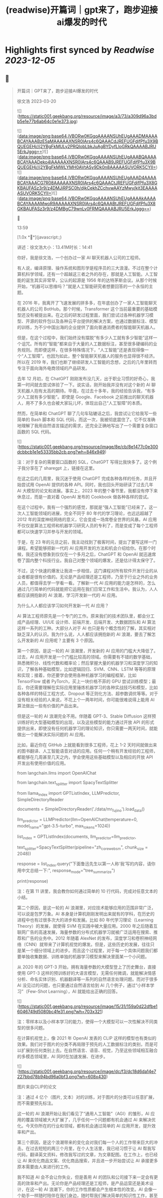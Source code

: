 :PROPERTIES:
:title: (readwise)开篇词｜gpt来了，跑步迎接ai爆发的时代
:END:

:PROPERTIES:
:author: [[geekbang.org]]
:full-title: "开篇词｜gpt来了，跑步迎接ai爆发的时代"
:category: [[articles]]
:url: https://time.geekbang.org/column/article/641701
:tags:[[gt/ai大模型之美]],
:image-url: https://static001.geekbang.org/resource/image/a3/73/a309d96a3bdb5e1e77b6ab64c0e1e373.jpg
:END:

* Highlights first synced by [[Readwise]] [[2023-12-05]]
** 📌
#+BEGIN_QUOTE
开篇词｜GPT来了，跑步迎接AI爆发的时代

徐文浩 2023-03-20

![](https://static001.geekbang.org/resource/image/a3/73/a309d96a3bdb5e1e77b6ab64c0e1e373.jpg)

![](data:image/png;base64,iVBORw0KGgoAAAANSUhEUgAAADMAAAABCAYAAABzE5aMAAAAAXNSR0IArs4c6QAAACdJREFUGFdjfPfu3X9BQUEGEHj//j2YBgFkMULy2PRQIobLbkJuAgBYDyfLloGRkQAAAABJRU5ErkJggg==)![](data:image/png;base64,iVBORw0KGgoAAAANSUhEUgAAABQAAAABCAYAAADeko4lAAAAAXNSR0IArs4c6QAAAB9JREFUGFdjfPfu3X9BQUEGEHj//j2YBgFkMWLYMH0AVtASy9Dk0n8AAAAASUVORK5CYII=)![](data:image/png;base64,iVBORw0KGgoAAAANSUhEUgAAAD4AAAABCAYAAACG7R08AAAAAXNSR0IArs4c6QAAACtJREFUGFdjfPfu3X8GKBAUFASz3r9/z4DMJiRPSC0h/djkCekhZCchvwAAYzMwy/kjt3EAAAAASUVORK5CYII=)![](data:image/png;base64,iVBORw0KGgoAAAANSUhEUgAAAAkAAAABCAYAAAAMwoR9AAAAAXNSR0IArs4c6QAAABtJREFUGFdjfPfu3X8GKBAUFASz3r9/z4DMBgC79wnLv0FRMQAAAABJRU5ErkJggg==)



13:59

[1.0x **](javascript:;)

讲述：徐文浩大小：13.41M时长：14:41

你好，我是徐文浩，一个创办过一家 AI 聊天机器人公司的工程师。

有人说，编译原理、操作系统和图形学是程序员的三大浪漫。不过在整个计算机科学领域，还有一个超越这三者之外的存在，那就是人工智能。人工智能的诞生其实非常早，公认的起源是 1956 年的达特茅斯会议。从那个时候开始，“机器可以思维吗？”就是人工智能研究者想要回答的一个永恒的主题。

在 2016 年，我离开了飞速发展的拼多多，在年底创办了一家人工智能聊天机器人的公司 BotHub。那个时候，Transformer 这个当前最重要的基础模型还没有被提出来。在之后的研发过程里面，我们尝试过各种机器学习模型、开源的软件包以及各种云平台提供的解决方案，也通过数据标注、模型的训练，为不少中国出海的企业提供了面向普通消费者的智能聊天机器人。

但是，在这个过程中，我们始终没有摆脱“有多少人工就有多少智能”这样一个诅咒。所有的“智能”都来自于大量的人工数据标注，甚至很多硬编码的业务规则。而即便这样，在很多特殊情况下，“人工智能”还是表现得像一个“人工智障”。也因为如此，整个智能聊天机器人的服务也显得很不经济。所以在 2019 年，我们也断了继续研发人工智能的念想，之后的几年里转而专注于面向海外电商领域的产品研发。

去年 12 月初，在 ChatGPT 刚刚发布没几天，出于职业习惯的好奇心，我第一时间就去尝试体验了一下。说实话，刚开始我并没有对这个新的 AI 聊天机器人抱有太高的期待。毕竟，在过去十多年，我的经验告诉我，“有多少人工就有多少智能”。即使是 Google、Facebook 之前推出的聊天机器人，用不了多久也会被大家玩儿坏，体现出自己“人工智障”的本质。

然而，在简单和 ChatGPT 聊了几句车轱辘话之后，我尝试让它给我写一些简单的 Bash 脚本和 SQL 代码，而这一次，我被彻底震住了。它不仅准确地理解了我用自然语言描述的需求，还完全正确地写出了一个需要复杂窗口函数的 SQL 代码。

![](https://static001.geekbang.org/resource/image/8e/cb/8e1477c0e300dcbbcb1e1e53335bb2cb.png?wh=846x949)

注：对于复杂的需要窗口函数的 SQL，ChatGPT 写得比我快多了。这个例子我分享在了 sharegpt 上，链接在这里。

在这之后的几周里，我沉迷于使用 ChatGPT 完成各种各样的任务，并且开始尝试用 OpenAI 提供的各种 API。同时，我也回头开始研读了过去几年 AI 大模型的论文和进展。事实上，2023 年的整个春节里，我都没有停下来休息过，而是一直对着 OpenAI 发布的 Cookbook 做各种各样的尝试。

在这个过程中，我有一个强烈的感觉，那就是“强人工智能”已经来了。这一次人工智能领域的进展，完全不同于 80 年代的学习理论，也远远超越了 2012 年的深度神经网络的意义，它会变成一场席卷全世界的风暴。AI 应用不仅仅是算法工程师和机器学习研究人员的专利了，而是变成了每个工程师都可以快速学习并参与开发的领域。

于是，在 23 年的元旦之前，我主动找到了极客时间，提出了要写这样一门课程。希望能够把新一代的 AI 应用开发的方法和机会介绍给你。在那个时候，我还没有想象到仅仅在一个多月之后，ChatGPT 和 OpenAI 就迅速席卷了国内整个科技行业。我自己对整个领域的爆发，还是估计得太保守了。

不过，这个快速的爆发让我进一步相信，这门课程对所有软件开发行业的从业者都是很有价值的。无论是产品经理还是工程师，乃至于行业之外的业务人员，都值得去学一学看一看。了解新一代 AI 应用的能力是怎样的，怎么通过几行简单的代码就能把它运用在我们日常工作和生活中。我认为，人人都应该拥抱新的 AI 浪潮，学习开发新一代的 AI 应用。

为什么人人都应该学习如何开发新一代 AI 应用？

AI 算法工程师原先是一个专门的工作。原来我们的技术团队里，都会分工成产品经理、UI/UE 设计师、前端开发、后端开发、大数据团队和 AI 算法这样一系列的工种。大部分人对于 AI 也只是有个概念性的了解，其实相对缺乏深入的认识。我为什么说，人人都应该拥抱新的 AI 浪潮，要去了解怎么开发新的 AI 应用呢？主要有 3 个原因。

第一个原因，是这一轮的 AI 浪潮里，开发新的 AI 应用的门槛大大降低了。过去，AI 应用开发是一个门槛比较高的领域。你需要有不错的数学基础，熟悉微积分、线性代数和概率论；然后掌握大量的机器学习和深度学习的知识，了解各种基础模型，比如逻辑回归、SVM、CNN、LSTM 等等的原理和实现；接着，你还要学会使用各种机器学习的编程框架，比如 TensorFlow 或者 PyTorch，买上一块价格不菲的 GPU 尝试训练模型；最后，你还需要理解在实际应用里锤炼机器学习的各种实战技巧和模型，比如各种各样的特征工程方式、Dropout 等正则化方法、超参数调优等等。对于没有相关经验的人来说，不花上个一两年时间，你可能很难说得上能用 AI 算法做出一些有价值的产品出来。

但是这一轮的 AI 浪潮完全不用。伴随着 GPT-3、Stable Diffusion 这样预训练好的大型基础模型的出现，以及这些模型的能力通过开放 API 的形式提供出来，即使没有任何机器学习的理论知识，你只需要一两天时间，就能做出一个能解决实际问题的 AI 应用。

比如，最近你在 GitHub 上就能看到很多工程师，花上 1-2 天时间就做出来的图书翻译、人工智能语音对话的应用。任何一个稍有开发经验的工程师，都能够在几周甚至几天之内，学会使用这些基础模型以及相应的开放 API 开发出有使用价值的应用。

from langchain.llms import OpenAIChat

from langchain.text_splitter import SpacyTextSplitter

from llama_index import GPTListIndex, LLMPredictor, SimpleDirectoryReader

documents = SimpleDirectoryReader('./data/mr_fujino').load_data()

llm_predictor = LLMPredictor(llm=OpenAIChat(temperature=0, model_name="gpt-3.5-turbo", max_tokens=1024))

list_index = GPTListIndex(documents, llm_predictor=llm_predictor,

text_splitter=SpacyTextSplitter(pipeline="zh_core_web_sm", chunk_size = 2048))

response = list_index.query("下面鲁迅先生以第一人称‘我’写的内容，请你用中文总结一下:", response_mode="tree_summarize")

print(response)

注：在第 11 讲里，我会教你如何通过简单的 10 行代码，完成对任意文本的小结。

第二个原因，是这一轮的 AI 浪潮里，对应技术能够应用的范围非常广泛，可以说是包罗万象。AI 本身是计算机刚刚发明出来就有的学科，在历史的进程中也有过很多次大的进步和发展。比如 80 年代学习理论（Learning Theory）的发展，就使得 SVM 在实践中被大量应用。2000 年之后随着互联网广告的高速发展，海量参数的分布式机器学习就被广泛运用在搜索、推荐和广告的业务中。2012 年随着 AlexNet 的发布，深度学习和卷积神经网络（CNN）就带来了计算机视觉的爆发。但是，这些历史的发展，往往只是某一个细分领域上的进步。而且这个过程里，对于每一个具体问题我们都要单独收集数据、训练单独的机器学习模型来解决里面某一个小问题。

从 2020 年的 GPT-3 开始，拥有海量参数的大模型登上了历史舞台，直接使用 GPT-3 这样的预训练好的大语言模型，无需任何微调，就能解决情感分析、命名实体识别、机器翻译等一系列的自然语言处理问题。而对于很多 AI 没见过的问题，也只要通过自然语言给到 AI 几个例子，通过“小样本学习”（Few-Shot Learning），AI 就能给出正确的回答。

![](https://static001.geekbang.org/resource/image/15/31/159a0d22dfbe16046749d5080bc4fe31.png?wh=703x321)

注：零样本以及小样本学习的能力，使得一个大模型可以一次性解决不同类型的很多问题。

在计算机视觉上，像 2021 年 OpenAI 发表的 CLIP 这样的模型也有类似的效果。我们对于图片的分类不再局限于预先的人工数据标注的类别，而是可以扩展到任何类别上去。在自然语言、语音、视觉，乃至这些领域相互融合的多模态领域里，AI 同时在加速发展、在进步。

![](https://static001.geekbang.org/resource/image/dc/f3/dc18d6da14e7227bbd78b94bd96a0bf3.png?wh=608x430)

图片来自CLIP的论文

注：通过 4 亿个（图片, 文本）对的训练，对于图片的分类可以任意扩展，而不需要预先标注。

这一轮的 AI 浪潮开始让我们看见了“通用人工智能”（AGI）的雏形，AI 应用的覆盖领域被大大扩展了，几乎任何一个问题都有机会通过 AI 来解决优化。今天你所在的行业和领域，都有机会通过简单的 AI 应用开发，提升效率和产出。

第三个原因，是这个浪潮带来的变化会对我们每一个人的工作带来巨大的冲击。在过去短短的两三个月里，在个人生活里，我已经习惯于让 AI 帮我写代码，翻译英文资料，修改我写过的文章，为文章配图。在工作上，也已经让 AI 来优化商品文案、优化商品搜索，并且进一步开始尝试让 AI 承接更多原本需要由人来进行的工作。

我不知道 AI 会不会让你失业，但是善用 AI 的团队和公司接下来一定会有更高的效率和产出。无论你是产品经理还是工程师，是产品运营还是美术设计，在这一轮 AI 浪潮下，你的工作性质都会产生根本性的改变。AI 会像一个助手一样随时陪伴在我们身边，随时帮我们解决简单的知识性工作，甚至在很多时候给我们创意性的启发。

![](https://static001.geekbang.org/resource/image/b5/13/b5a66cd5688c2e3280353e3340d79b13.png?wh=1920x1280)

注：这是我让 Midjourney 画的 Sam Altman 和机器人开一个座谈会的图片，除了那个在空中漂浮的话筒，其余的一切都好像真的一样。

英伟达的创始人黄仁勋先生说，ChatGPT 的发布堪称是人工智能产业发展的 “iPhone 时刻”。而要我说，整个 AI 基于基础大模型发展出来的能力，堪比一次工业革命。固然，这个改变对很多人的职业生涯来说，也是一场危机。但是就像丘吉尔所说的，“不要浪费一场危机”，尽早去拥抱这个变化，你就有机会像在 2008 年 App Store 发布的时候去学习移动 App 开发一样，把握住未来的机会。

通过实践学习新一代 AI 应用开发

那么，这门课程将如何帮助你学习新一代的 AI 应用开发呢？

首先，这门课程不是一个理论课程，而是一个实践课程。每一节课，我们都会提出一个需要解决的实际问题。比如，用户对于商家评论的情感分析，能够记住上下文的聊天机器人，如何通过用户输入的关键词搜索图片等等。而伴随着这个问题的，则是通过几行或者几十行代码解决问题的整个过程。

所有的这些代码，基本都可以通过在线的 Notebook 的方式运行，不需要你在自己的电脑上搭建开发环境。即使你是一个产品经理或者业务方，你也可以自己动手体验到新一代的 AI 应用，开发起来是多么的简单便利。

其次，这门课程不只是对 OpenAI 的 API 的讲解，我们既会去尝试一些开源模型，也会去覆盖语音、视觉的应用场景。我不只会给你一个打字聊天的机器人，也会带你体验语音识别、语音合成、AI 作画等一系列应用开发的过程。我们不仅会使用 OpenAI 的 API 这样便捷的方式，也在特定场景下会选用本地部署的开源模型，甚至是基于你拥有的数据去微调这些模型。

第三，我不仅会告诉你现在 AI 有什么能力，还会教你实际使用 AI 的套路。比如分类、搜索、推荐、问答这些问题，应该如何用现有模型的能力来解决，有什么固定的模式可以解决这些问题。你可以立刻把这些方法和套路放到你现有的业务系统里，立刻通过 AI 给你的应用提升体验与效率。

最后，随着课程的推进，你会看到组合多个 API、开源模型和开源库去解决复杂的真实问题的场景。如果你想实现一个电商客服，你不仅需要检索知识库和问答的能力，同样需要去连接你现有的订单和物流信息的能力。如何在 AI 应用的开发过程中，将复杂的业务流程串起来，不是简单地调用一下 API 就能做到的。但是在学习完这个课程之后，相信这些对你都不再是难事儿了。

那针对这四个目标，我把课程分成了 3 个模块。

第一个模块，是基础知识篇。这里，我会带你探究大型语言模型的基本能力。通过提示语（Prompt）和嵌入式表示（Embedding）这两个核心功能，看看大模型能帮我们解决哪些常见的任务。通过这一部分，你会熟悉 OpenAI 的 API，以及常见的分类、聚类、文本摘要、聊天机器人等功能，能够怎么实现。

第二个模块，是实战提高篇。我们会开始进入真实的应用场景。要让 AI 有用，不是它能简单和我们闲聊几句就可以的。我们希望能够把自己系统里面的信息，和 AI 系统结合到一起去，以解决和优化实际的业务问题。比如优化传统的搜索、推荐；或者进一步让 AI 辅助我们读书读文章；乃至于让 AI 自动根据我们的代码撰写单元测试；最后，我们还能够让 AI 去决策应用调用什么样的外部系统，来帮助客户解决问题。

第三个模块，我们来重点关注语音与视觉。光有文本对话的能力是不够的，我会进一步让你体验语音识别、语音合成，以及唇形能够配合语音内容的数字人。我还会教会你如何利用现在最流行的 Stable Diffusion 这样的开源模型，去生成你所需要的图片。并在最后，把聊天和画图结合到一起去，为你提供一个“美工助理”。

希望这个课程，能够教会你高效利用新一代 AI 强大的能力，去解决真实场景下的问题。如果你是一个工程师，你可以立刻把学到的代码、方法和模型用到你的工作里去。如果你是一个产品经理或者业务人员，相信你也能从这个课程里，了解到 AI 能够做的事情，以及现在做起来能有多简单。

立刻动手，拥抱新时代的“通用人工智能”

OpenAI 的创始人 Sam Altman 说，他觉得“通用人工智能”（AGI）已经离我们不远了。在投入了大量的时间去体验、应用和学习 AI 最新的进展之后，我也已经信服了这个观点。

人工智能是在计算机的发明之后没多久就出现的一个领域。说实话，作为一个早早就接触和进入到这两个领域的幸运儿，之前我从来没有想过在有生之年会看到“通用人工智能”有实现的可能性。

而当“通用人工智能”真的有可能出现在我们面前的时候，我是异常兴奋的，曾经被浇灭过的热情重新燃烧了起来。过去的几个月，可能是我最近几年以来，写代码、读论文、看视频最多的一段时间。我也希望能把这些让我时时刻刻都充满热情和浪漫想象的科学技术分享给你，和你一起去拥抱一个属于 AI 的新时代。

希望这门课，不仅仅是让你了解到 AI 领域应用开发的知识和方法，更能激起你们的创意和热情，去开发你们用得上的 AI 产品，对你们生活的每一天都做出改变！最后欢迎你的加入！

确认放弃笔记？

放弃后所记笔记将不保留。

新功能上线，你的历史笔记已初始化为私密笔记，是否一键批量公开？

批量公开的笔记不会为你同步至部落

公开

同步至部落

取消

完成

0/2000

![](data:image/png;base64,iVBORw0KGgoAAAANSUhEUgAAADYAAAA2CAMAAAC7m5rvAAAAkFBMVEUAAAB5eXl5eXl4eHh5eXl6enp4eHj////z8/OXl5f5+fn9/f2Ghob7+/t8fHyamprl5eXh4eHa2trKysrFxcWrq6ulpaWLi4uCgoLv7+/e3t7W1tbS0tLCwsK9vb26urqzs7Ourq6UlJR/f3/19fXs7Ozp6enPz8+hoaGNjY3MzMympqaenp6dnZ2RkZGPj49I5iYVAAAABnRSTlMA88i9ZRljrLGUAAABc0lEQVRIx52W6XLCMAwGlRCsECDc4SzlKpSe7/92FSk0lE8G2/sjzDAswcabEQlJHBlnojihE/Wa8aRWF00sb48oMQEkFIdoMUUhWkTGyjDrjo0Fu1Ywc99f67Lw5at98omFrzYrtebYT9vwLwM/bX7W2i0f7dgUZZnJ5clHexMhzYdyzbbuWqstwvP5xV0rbzMx5lDe1FWbXBb1fVri 
#+END_QUOTE
    date:: [[2023-03-22]]
*** from _开篇词｜gpt来了，跑步迎接ai爆发的时代_ by geekbang.org
*** [View Highlight](https://read.readwise.io/read/01gw502ve1ye98yayp0tsan96r)
